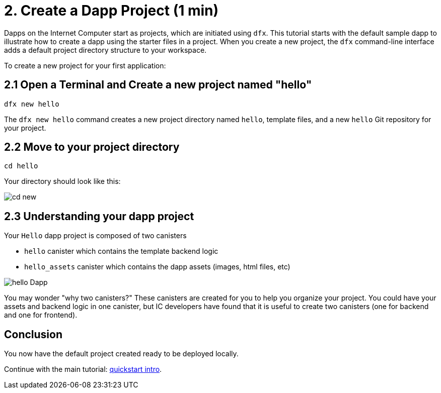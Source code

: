= 2. Create a Dapp Project (1 min)

Dapps on the Internet Computer start as projects, which are initiated using `dfx`. This tutorial starts with the default sample dapp to illustrate how to create a dapp using the starter files in a project. When you create a new project, the `dfx` command-line interface adds a default project directory structure to your workspace.

To create a new project for your first application:

== 2.1 Open a Terminal and Create a new project named "hello"

[source,bash]
----
dfx new hello
----

The `dfx new hello` command creates a new project directory named `hello`, template files, and a new `hello` Git repository for your project. 

// Your terminal should look like this:

// image:quickstart/dfx-new-hello-1.png[dfx new]

// image:quickstart/dfx-new-hello-2.png[dfx new]

== 2.2 Move to your project directory
[source,bash]
----
cd hello
----

Your directory should look like this:

image:quickstart/cd-hello.png[cd new]

== 2.3 Understanding your dapp project

Your `Hello` dapp project is composed of two canisters

* `hello` canister which contains the template backend logic
* `hello_assets` canister which contains the dapp assets (images, html files, etc)

image:quickstart/2-canisters-hello-dapp.png[hello Dapp]

You may wonder "why two canisters?" These canisters are created for you to help you organize your project. You could have your assets and backend logic in one canister, but IC developers have found that it is useful to create two canisters (one for backend and one for frontend).

== Conclusion

You now have the default project created ready to be deployed locally. 

Continue with the main tutorial: link:quickstart-intro{outfilesuffix}[quickstart intro].